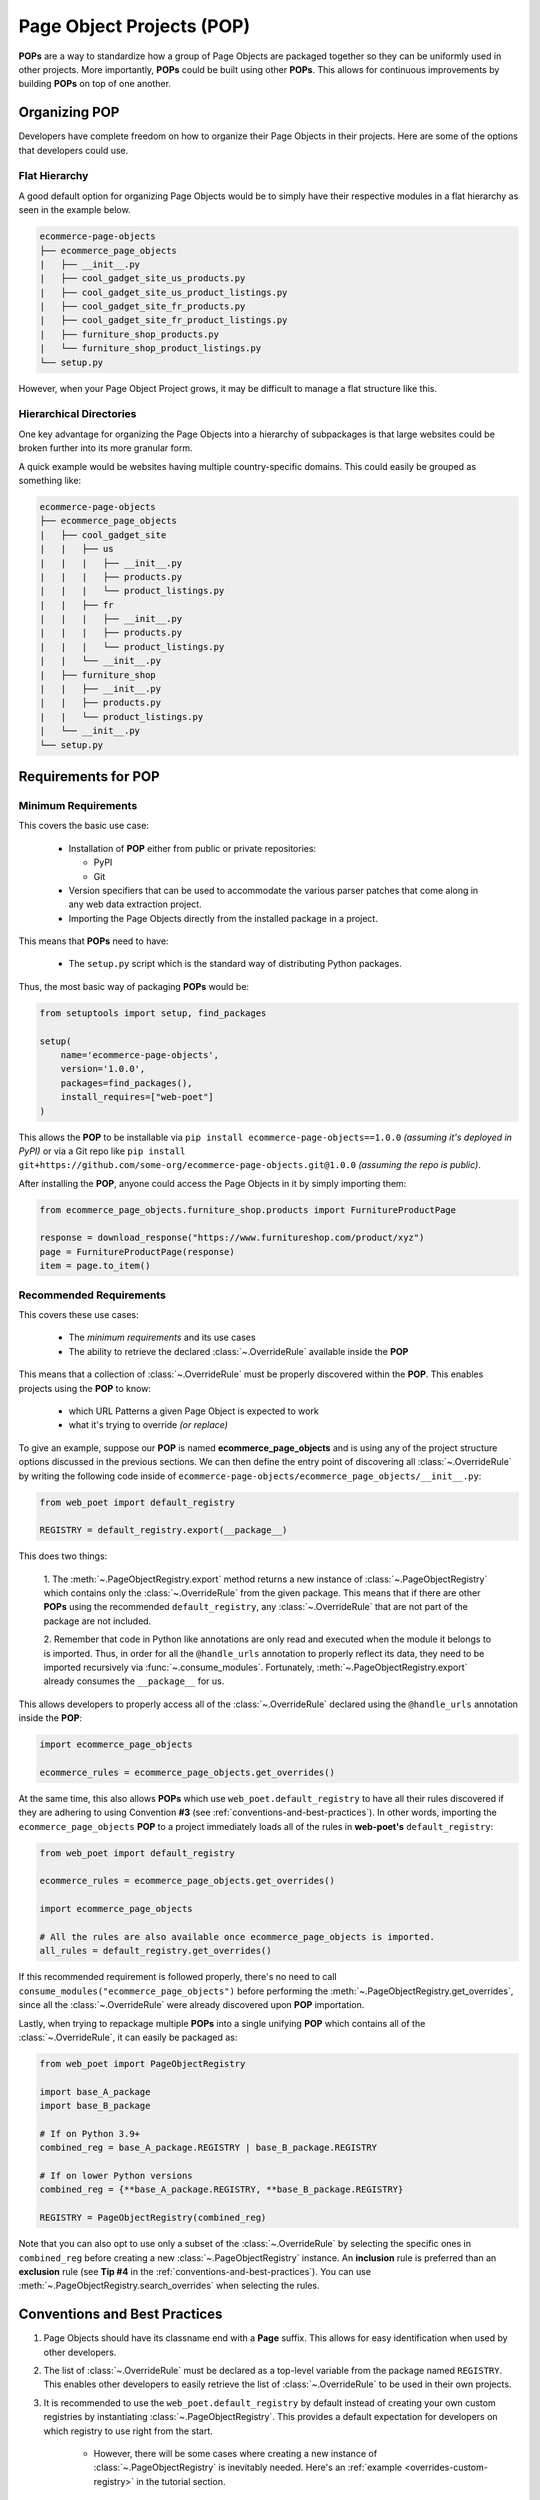 .. _`intro-pop`:

Page Object Projects (POP)
==========================

**POPs** are a way to standardize how a group of Page Objects are packaged
together so they can be uniformly used in other projects. More importantly,
**POPs** could be built using other **POPs**. This allows for continuous
improvements by building **POPs** on top of one another.

Organizing POP
--------------

Developers have complete freedom on how to organize their Page Objects
in their projects. Here are some of the options that developers could use.

Flat Hierarchy
~~~~~~~~~~~~~~

A good default option for organizing Page Objects would be to simply have
their respective modules in a flat hierarchy as seen in the example below.

.. code-block::

    ecommerce-page-objects
    ├── ecommerce_page_objects
    |   ├── __init__.py
    |   ├── cool_gadget_site_us_products.py
    |   ├── cool_gadget_site_us_product_listings.py
    |   ├── cool_gadget_site_fr_products.py
    |   ├── cool_gadget_site_fr_product_listings.py
    |   ├── furniture_shop_products.py
    |   └── furniture_shop_product_listings.py
    └── setup.py  

However, when your Page Object Project grows, it may be difficult to manage
a flat structure like this.

Hierarchical Directories
~~~~~~~~~~~~~~~~~~~~~~~~

One key advantage for organizing the Page Objects into a hierarchy
of subpackages is that large websites could be broken further into
its more granular form.

A quick example would be websites having multiple country-specific
domains. This could easily be grouped as something like:

.. code-block::

    ecommerce-page-objects
    ├── ecommerce_page_objects
    |   ├── cool_gadget_site
    |   |   ├── us
    |   |   |   ├── __init__.py
    |   |   |   ├── products.py
    |   |   |   └── product_listings.py
    |   |   ├── fr
    |   |   |   ├── __init__.py
    |   |   |   ├── products.py
    |   |   |   └── product_listings.py
    |   |   └── __init__.py
    |   ├── furniture_shop
    |   |   ├── __init__.py
    |   |   ├── products.py
    |   |   └── product_listings.py
    |   └── __init__.py
    └── setup.py

Requirements for POP
--------------------

Minimum Requirements
~~~~~~~~~~~~~~~~~~~~

This covers the basic use case:

    - Installation of **POP** either from public or private repositories:
  
      - PyPI
      - Git

    - Version specifiers that can be used to accommodate the various parser patches
      that come along in any web data extraction project.
    - Importing the Page Objects directly from the installed package in a project.


This means that **POPs** need to have:

    - The ``setup.py`` script which is the standard way of distributing Python packages.

Thus, the most basic way of packaging **POPs** would be:

.. code-block:: python

    from setuptools import setup, find_packages

    setup(
        name='ecommerce-page-objects',
        version='1.0.0',
        packages=find_packages(),
        install_requires=["web-poet"]
    )

This allows the **POP** to be installable via ``pip install ecommerce-page-objects==1.0.0``
`(assuming it's deployed in PyPI)` or via a Git repo like 
``pip install git+https://github.com/some-org/ecommerce-page-objects.git@1.0.0``
`(assuming the repo is public)`.

After installing the **POP**, anyone could access the Page Objects in it
by simply importing them:

.. code-block:: python

    from ecommerce_page_objects.furniture_shop.products import FurnitureProductPage

    response = download_response("https://www.furnitureshop.com/product/xyz")
    page = FurnitureProductPage(response)
    item = page.to_item()

.. _`pop-recommended-requirements`:

Recommended Requirements
~~~~~~~~~~~~~~~~~~~~~~~~

This covers these use cases:

    - The `minimum requirements` and its use cases 
    - The ability to retrieve the declared :class:`~.OverrideRule`
      available inside the **POP**

This means that a collection of :class:`~.OverrideRule` must be properly
discovered within the **POP**. This enables projects using the **POP** to know:

    - which URL Patterns a given Page Object is expected to work
    - what it's trying to override `(or replace)`

To give an example, suppose our **POP** is named **ecommerce_page_objects**
and is using any of the project structure options discussed in the
previous sections. We can then define the entry point of discovering
all :class:`~.OverrideRule` by writing the following code inside of
``ecommerce-page-objects/ecommerce_page_objects/__init__.py``:

.. code-block:: python

    from web_poet import default_registry

    REGISTRY = default_registry.export(__package__)

This does two things:

    1. The :meth:`~.PageObjectRegistry.export` method returns a new instance of
    :class:`~.PageObjectRegistry` which contains only the :class:`~.OverrideRule`
    from the given package. This means that if there are other **POPs** using the
    recommended ``default_registry``, any :class:`~.OverrideRule` that are not part
    of the package are not included.

    2. Remember that code in Python like annotations are only read and executed
    when the module it belongs to is imported. Thus, in order for all the
    ``@handle_urls`` annotation to properly reflect its data, they need to
    be imported recursively via :func:`~.consume_modules`. Fortunately,
    :meth:`~.PageObjectRegistry.export` already consumes the ``__package__``
    for us.

This allows developers to properly access all of the :class:`~.OverrideRule`
declared using the ``@handle_urls`` annotation inside the **POP**:

.. code-block:: python

    import ecommerce_page_objects

    ecommerce_rules = ecommerce_page_objects.get_overrides()

At the same time, this also allows **POPs** which use ``web_poet.default_registry``
to have all their rules discovered if they are adhering to using Convention **#3**
(see :ref:`conventions-and-best-practices`). In other words, importing the
``ecommerce_page_objects`` **POP** to a project immediately loads all of the rules
in **web-poet's** ``default_registry``:

.. code-block:: python

    from web_poet import default_registry

    ecommerce_rules = ecommerce_page_objects.get_overrides()

    import ecommerce_page_objects

    # All the rules are also available once ecommerce_page_objects is imported.
    all_rules = default_registry.get_overrides()

If this recommended requirement is followed properly, there's no need to
call ``consume_modules("ecommerce_page_objects")`` before performing the
:meth:`~.PageObjectRegistry.get_overrides`, since all the :class:`~.OverrideRule`
were already discovered upon **POP** importation. 

Lastly, when trying to repackage multiple **POPs** into a single unifying **POP**
which contains all of the :class:`~.OverrideRule`, it can easily be packaged
as:

.. code-block:: python

    from web_poet import PageObjectRegistry

    import base_A_package
    import base_B_package

    # If on Python 3.9+
    combined_reg = base_A_package.REGISTRY | base_B_package.REGISTRY

    # If on lower Python versions
    combined_reg = {**base_A_package.REGISTRY, **base_B_package.REGISTRY}

    REGISTRY = PageObjectRegistry(combined_reg)

Note that you can also opt to use only a subset of the :class:`~.OverrideRule`
by selecting the specific ones in ``combined_reg`` before creating a new
:class:`~.PageObjectRegistry` instance. An **inclusion** rule is preferred than
an **exclusion** rule (see **Tip #4** in the :ref:`conventions-and-best-practices`).
You can use :meth:`~.PageObjectRegistry.search_overrides` when selecting the
rules.

.. _`conventions-and-best-practices`:

Conventions and Best Practices
------------------------------

1. Page Objects should have its classname end with a **Page** suffix.
   This allows for easy identification when used by other developers.

2. The list of :class:`~.OverrideRule` must be declared as a top-level
   variable from the package named ``REGISTRY``. This enables other developers
   to easily retrieve the list of :class:`~.OverrideRule` to be used in
   their own projects.

3. It is recommended to use the ``web_poet.default_registry`` by default
   instead of creating your own custom registries by instantiating
   :class:`~.PageObjectRegistry`. This provides a default expectation
   for developers on which registry to use right from the start.

    * However, there will be some cases where creating a new instance of
      :class:`~.PageObjectRegistry` is inevitably needed. Here's an
      :ref:`example <overrides-custom-registry>` in the tutorial section.

4. When building a new **POP** based of on existing **POPs**, it is
   recommended to use an **inclusion** strategy rather than **exclusion**
   when selecting the list of :class:`~.OverrideRule` to export.
   This is due to the latter having the risk of being brittle when the
   underlying source **POPs** change. This could lead to a few
   :class:`~.OverrideRule` that are unintentionally included.
